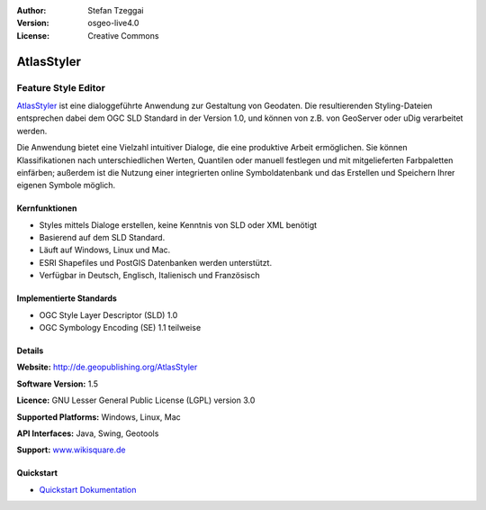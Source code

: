 :Author: Stefan Tzeggai
:Version: osgeo-live4.0
:License: Creative Commons

.. _atlasstyler-overview:

.. image:: images/project_logos/logo-AtlasStyler.png
  :scale: 100 %
  :alt: project logo
  :align: right
  :target: http://de.geopublishing.org/AtlasStyler


AtlasStyler
===========

Feature Style Editor
~~~~~~~~~~~~~~~~~~~~

`AtlasStyler <http://de.geopublishing.org/AtlasStyler>`_ ist eine dialoggeführte Anwendung zur Gestaltung von Geodaten. Die resultierenden Styling-Dateien entsprechen dabei dem OGC SLD Standard in der Version 1.0, und können von z.B. von GeoServer oder uDig verarbeitet werden. 

Die Anwendung bietet eine Vielzahl intuitiver Dialoge, die eine produktive Arbeit ermöglichen. Sie können Klassifikationen nach unterschiedlichen Werten, Quantilen oder manuell festlegen und mit mitgelieferten Farbpaletten einfärben; außerdem ist die Nutzung einer integrierten online Symboldatenbank und das Erstellen und Speichern Ihrer eigenen Symbole möglich.



.. image:: images/screenshots/1024x768/atlasstyler-overview.png
  :scale: 40 %
  :alt: Screenshot
  :align: right

Kernfunktionen
--------------

* Styles mittels Dialoge erstellen, keine Kenntnis von SLD oder XML benötigt
* Basierend auf dem SLD Standard.
* Läuft auf Windows, Linux und Mac.
* ESRI Shapefiles und PostGIS Datenbanken werden unterstützt.
* Verfügbar in Deutsch, Englisch, Italienisch und Französisch

Implementierte Standards
------------------------

* OGC Style Layer Descriptor (SLD) 1.0
* OGC Symbology Encoding (SE) 1.1 teilweise

Details
-------

**Website:** http://de.geopublishing.org/AtlasStyler

**Software Version:** 1.5

**Licence:** GNU Lesser General Public License (LGPL) version 3.0

**Supported Platforms:** Windows, Linux, Mac

**API Interfaces:** Java, Swing, Geotools

**Support:** `www.wikisquare.de <http://www.wikisquare.de>`_ 



Quickstart
----------

* `Quickstart Dokumentation <../quickstart/atlasstyler_quickstart.html>`_


